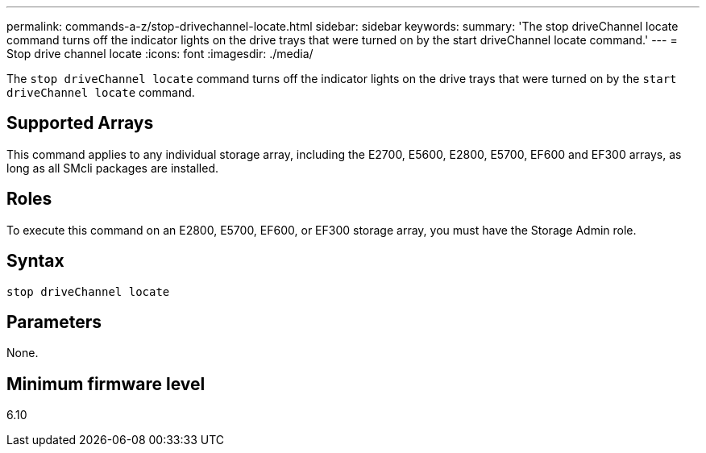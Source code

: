 ---
permalink: commands-a-z/stop-drivechannel-locate.html
sidebar: sidebar
keywords: 
summary: 'The stop driveChannel locate command turns off the indicator lights on the drive trays that were turned on by the start driveChannel locate command.'
---
= Stop drive channel locate
:icons: font
:imagesdir: ./media/

[.lead]
The `stop driveChannel locate` command turns off the indicator lights on the drive trays that were turned on by the `start driveChannel locate` command.

== Supported Arrays

This command applies to any individual storage array, including the E2700, E5600, E2800, E5700, EF600 and EF300 arrays, as long as all SMcli packages are installed.

== Roles

To execute this command on an E2800, E5700, EF600, or EF300 storage array, you must have the Storage Admin role.

== Syntax

----
stop driveChannel locate
----

== Parameters

None.

== Minimum firmware level

6.10
